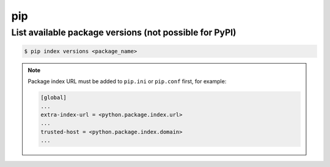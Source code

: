 pip
===

List available package versions (not possible for PyPI)
--------------------------------------------------------

.. code-block:: bash

    $ pip index versions <package_name>

.. note::

    Package index URL must be added to ``pip.ini`` or ``pip.conf`` first,
    for example:

    .. code-block:: ini

        [global]
        ...
        extra-index-url = <python.package.index.url>
        ...
        trusted-host = <python.package.index.domain>
        ...
